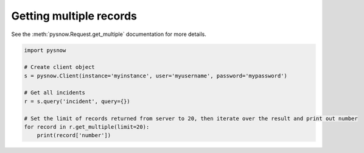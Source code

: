 Getting multiple records
------------------------

See the :meth:`pysnow.Request.get_multiple` documentation for more details.

.. code-block:: python

   import pysnow

   # Create client object
   s = pysnow.Client(instance='myinstance', user='myusername', password='mypassword')

   # Get all incidents
   r = s.query('incident', query={})

   # Set the limit of records returned from server to 20, then iterate over the result and print out number
   for record in r.get_multiple(limit=20):
       print(record['number'])


